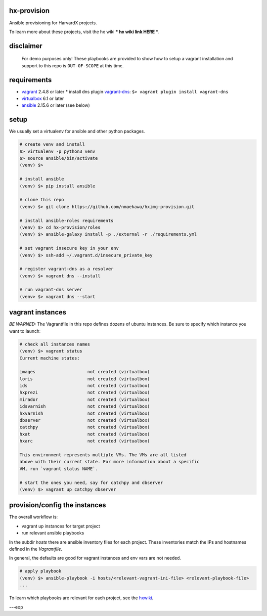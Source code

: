 
hx-provision
===============

Ansible provisioning for HarvardX projects.

To learn more about these projects, visit the hx wiki *** hx wiki link HERE ***.


disclaimer
==========

    For demo purposes only! These playbooks are provided to show how to setup
    a vagrant installation and support to this repo is ``OUT-OF-SCOPE``
    at this time.


requirements
============

* vagrant_ 2.4.8 or later
  * install dns plugin vagrant-dns_: ``$> vagrant plugin install vagrant-dns``

* virtualbox_ 6.1 or later
* ansible_ 2.15.6 or later (see below)


setup
=====

We usually set a virtualenv for ansible and other python packages.

.. code-block:: shell

    # create venv and install
    $> virtualenv -p python3 venv
    $> source ansible/bin/activate
    (venv) $>

    # install ansible
    (venv) $> pip install ansible

    # clone this repo
    (venv) $> git clone https://github.com/nmaekawa/hximg-provision.git

    # install ansible-roles requirements
    (venv) $> cd hx-provision/roles
    (venv) $> ansible-galaxy install -p ./external -r ./requirements.yml

    # set vagrant insecure key in your env
    (venv) $> ssh-add ~/.vagrant.d/insecure_private_key

    # register vagrant-dns as a resolver
    (venv) $> vagrant dns --install

    # run vagrant-dns server
    (venv> $> vagrant dns --start


vagrant instances
=================

*BE WARNED:* The Vagrantfile in this repo defines dozens of ubuntu instances.
Be sure to specify which instance you want to launch:

.. code-block:: shell

    # check all instances names
    (venv) $> vagrant status
    Current machine states:

    images                    not created (virtualbox)
    loris                     not created (virtualbox)
    ids                       not created (virtualbox)
    hxprezi                   not created (virtualbox)
    mirador                   not created (virtualbox)
    idsvarnish                not created (virtualbox)
    hxvarnish                 not created (virtualbox)
    dbserver                  not created (virtualbox)
    catchpy                   not created (virtualbox)
    hxat                      not created (virtualbox)
    hxarc                     not created (virtualbox)

    This environment represents multiple VMs. The VMs are all listed
    above with their current state. For more information about a specific
    VM, run `vagrant status NAME`.

    # start the ones you need, say for catchpy and dbserver
    (venv) $> vagrant up catchpy dbserver


provision/config the instances
==============================

The overall workflow is:

- vagrant up instances for target project
- run relevant ansible playbooks

In the subdir `hosts` there are ansible inventory files for each project.
These inventories match the IPs and hostnames defined in the `Vagrantfile`.

In general, the defaults are good for vagrant instances and env vars are not
needed.


.. code-block:: shell

   # apply playbook
   (venv) $> ansible-playbook -i hosts/<relevant-vagrant-ini-file> <relevant-playbook-file>
   ...


To learn which playbooks are relevant for each project, see the hxwiki_.

---eop



.. _vagrant: https://www.vagrantup.com
.. _ansible: https://www.ansible.com
.. _virtualbox: https://www.virtualbox.org
.. _vagrant-dns: https://github.com/BerlinVagrant/vagrant-dns
.. _hxwiki: https://github.com/nmaekawa/hx-provision/wiki



